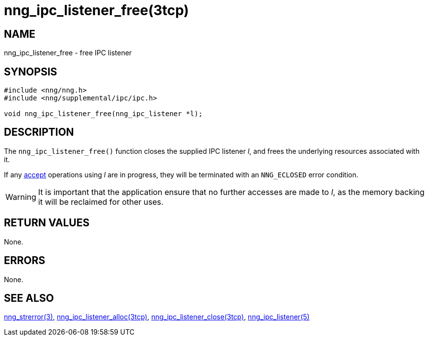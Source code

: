 = nng_ipc_listener_free(3tcp)
//
// Copyright 2018 Staysail Systems, Inc. <info@staysail.tech>
// Copyright 2018 Capitar IT Group BV <info@capitar.com>
// Copyright 2019 Devolutions <info@devolutions.net>
//
// This document is supplied under the terms of the MIT License, a
// copy of which should be located in the distribution where this
// file was obtained (LICENSE.txt).  A copy of the license may also be
// found online at https://opensource.org/licenses/MIT.
//

== NAME

nng_ipc_listener_free - free IPC listener

== SYNOPSIS

[source, c]
----
#include <nng/nng.h>
#include <nng/supplemental/ipc/ipc.h>

void nng_ipc_listener_free(nng_ipc_listener *l);
----

== DESCRIPTION

The `nng_ipc_listener_free()` function closes the supplied IPC listener _l_,
and frees the underlying resources associated with it.

If any <<nng_ipc_listener_accept.3tcp#,accept>> operations using _l_
are in progress, they will be terminated with an `NNG_ECLOSED` error condition.

WARNING: It is important that the application ensure that no further accesses
are made to _l_, as the memory backing it will be reclaimed for other uses.

== RETURN VALUES

None.

== ERRORS

None.

== SEE ALSO

[.text-left]
<<nng_strerror.3#,nng_strerror(3)>>,
<<nng_ipc_listener_alloc.3tcp#,nng_ipc_listener_alloc(3tcp)>>,
<<nng_ipc_listener_close.3tcp#,nng_ipc_listener_close(3tcp)>>,
<<nng_ipc_listener.5#,nng_ipc_listener(5)>>
